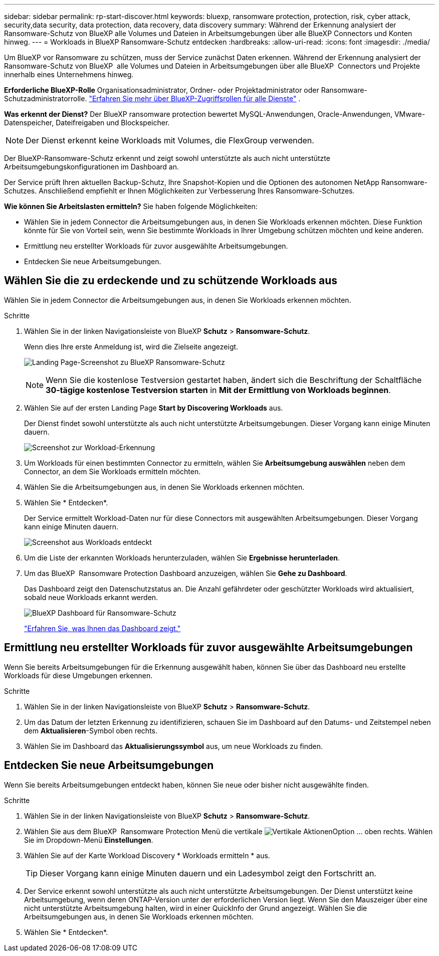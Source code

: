 ---
sidebar: sidebar 
permalink: rp-start-discover.html 
keywords: bluexp, ransomware protection, protection, risk, cyber attack, security,data security, data protection, data recovery, data discovery 
summary: Während der Erkennung analysiert der Ransomware-Schutz von BlueXP alle Volumes und Dateien in Arbeitsumgebungen über alle BlueXP Connectors und Konten hinweg. 
---
= Workloads in BlueXP Ransomware-Schutz entdecken
:hardbreaks:
:allow-uri-read: 
:icons: font
:imagesdir: ./media/


[role="lead"]
Um BlueXP vor Ransomware zu schützen, muss der Service zunächst Daten erkennen. Während der Erkennung analysiert der Ransomware-Schutz von BlueXP  alle Volumes und Dateien in Arbeitsumgebungen über alle BlueXP  Connectors und Projekte innerhalb eines Unternehmens hinweg.

*Erforderliche BlueXP-Rolle* Organisationsadministrator, Ordner- oder Projektadministrator oder Ransomware-Schutzadministratorrolle.  https://docs.netapp.com/us-en/bluexp-setup-admin/reference-iam-predefined-roles.html["Erfahren Sie mehr über BlueXP-Zugriffsrollen für alle Dienste"^] .

*Was erkennt der Dienst?* Der BlueXP ransomware protection bewertet MySQL-Anwendungen, Oracle-Anwendungen, VMware-Datenspeicher, Dateifreigaben und Blockspeicher.


NOTE: Der Dienst erkennt keine Workloads mit Volumes, die FlexGroup verwenden.

Der BlueXP-Ransomware-Schutz erkennt und zeigt sowohl unterstützte als auch nicht unterstützte Arbeitsumgebungskonfigurationen im Dashboard an.

Der Service prüft Ihren aktuellen Backup-Schutz, Ihre Snapshot-Kopien und die Optionen des autonomen NetApp Ransomware-Schutzes. Anschließend empfiehlt er Ihnen Möglichkeiten zur Verbesserung Ihres Ransomware-Schutzes.

*Wie können Sie Arbeitslasten ermitteln?* Sie haben folgende Möglichkeiten:

* Wählen Sie in jedem Connector die Arbeitsumgebungen aus, in denen Sie Workloads erkennen möchten. Diese Funktion könnte für Sie von Vorteil sein, wenn Sie bestimmte Workloads in Ihrer Umgebung schützen möchten und keine anderen.
* Ermittlung neu erstellter Workloads für zuvor ausgewählte Arbeitsumgebungen.
* Entdecken Sie neue Arbeitsumgebungen.




== Wählen Sie die zu erdeckende und zu schützende Workloads aus

Wählen Sie in jedem Connector die Arbeitsumgebungen aus, in denen Sie Workloads erkennen möchten.

.Schritte
. Wählen Sie in der linken Navigationsleiste von BlueXP *Schutz* > *Ransomware-Schutz*.
+
Wenn dies Ihre erste Anmeldung ist, wird die Zielseite angezeigt.

+
image:screen-landing.png["Landing Page-Screenshot zu BlueXP Ransomware-Schutz"]

+

NOTE: Wenn Sie die kostenlose Testversion gestartet haben, ändert sich die Beschriftung der Schaltfläche *30-tägige kostenlose Testversion starten* in *Mit der Ermittlung von Workloads beginnen*.

. Wählen Sie auf der ersten Landing Page *Start by Discovering Workloads* aus.
+
Der Dienst findet sowohl unterstützte als auch nicht unterstützte Arbeitsumgebungen. Dieser Vorgang kann einige Minuten dauern.

+
image:screen-discover-workloads-unsupported.png["Screenshot zur Workload-Erkennung"]

. Um Workloads für einen bestimmten Connector zu ermitteln, wählen Sie *Arbeitsumgebung auswählen* neben dem Connector, an dem Sie Workloads ermitteln möchten.
. Wählen Sie die Arbeitsumgebungen aus, in denen Sie Workloads erkennen möchten.
. Wählen Sie * Entdecken*.
+
Der Service ermittelt Workload-Daten nur für diese Connectors mit ausgewählten Arbeitsumgebungen. Dieser Vorgang kann einige Minuten dauern.

+
image:screen-discover-workloads-unsupported-collected.png["Screenshot aus Workloads entdeckt"]

. Um die Liste der erkannten Workloads herunterzuladen, wählen Sie *Ergebnisse herunterladen*.
. Um das BlueXP  Ransomware Protection Dashboard anzuzeigen, wählen Sie *Gehe zu Dashboard*.
+
Das Dashboard zeigt den Datenschutzstatus an. Die Anzahl gefährdeter oder geschützter Workloads wird aktualisiert, sobald neue Workloads erkannt werden.

+
image:screen-dashboard3.png["BlueXP Dashboard für Ransomware-Schutz"]

+
link:rp-use-dashboard.html["Erfahren Sie, was Ihnen das Dashboard zeigt."]





== Ermittlung neu erstellter Workloads für zuvor ausgewählte Arbeitsumgebungen

Wenn Sie bereits Arbeitsumgebungen für die Erkennung ausgewählt haben, können Sie über das Dashboard neu erstellte Workloads für diese Umgebungen erkennen.

.Schritte
. Wählen Sie in der linken Navigationsleiste von BlueXP *Schutz* > *Ransomware-Schutz*.
. Um das Datum der letzten Erkennung zu identifizieren, schauen Sie im Dashboard auf den Datums- und Zeitstempel neben dem *Aktualisieren*-Symbol oben rechts.
. Wählen Sie im Dashboard das *Aktualisierungssymbol* aus, um neue Workloads zu finden.




== Entdecken Sie neue Arbeitsumgebungen

Wenn Sie bereits Arbeitsumgebungen entdeckt haben, können Sie neue oder bisher nicht ausgewählte finden.

.Schritte
. Wählen Sie in der linken Navigationsleiste von BlueXP *Schutz* > *Ransomware-Schutz*.
. Wählen Sie aus dem BlueXP  Ransomware Protection Menü die vertikale image:button-actions-vertical.png["Vertikale Aktionen"]Option ... oben rechts. Wählen Sie im Dropdown-Menü *Einstellungen*.
. Wählen Sie auf der Karte Workload Discovery * Workloads ermitteln * aus.
+

TIP: Dieser Vorgang kann einige Minuten dauern und ein Ladesymbol zeigt den Fortschritt an.

. Der Service erkennt sowohl unterstützte als auch nicht unterstützte Arbeitsumgebungen. Der Dienst unterstützt keine Arbeitsumgebung, wenn deren ONTAP-Version unter der erforderlichen Version liegt. Wenn Sie den Mauszeiger über eine nicht unterstützte Arbeitsumgebung halten, wird in einer QuickInfo der Grund angezeigt. Wählen Sie die Arbeitsumgebungen aus, in denen Sie Workloads erkennen möchten.
. Wählen Sie * Entdecken*.

